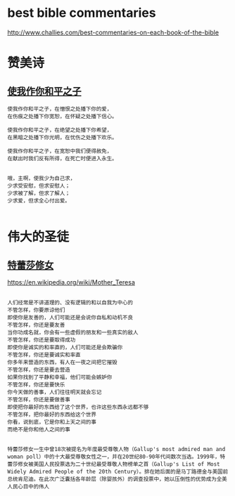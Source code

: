 
* best bible commentaries
http://www.challies.com/best-commentaries-on-each-book-of-the-bible

* 赞美诗
** [[http://www.tudou.com/programs/view/aztt3ofyu5g/][使我作你和平之子]]
#+begin_src sample 
使我作你和平之子，在憎恨之处播下你的爱， 
在伤痕之处播下你宽恕，在怀疑之处播下信心。 

使我作你和平之子，在绝望之处播下你希望，
在黑暗之处播下你光明，在忧伤之处播下欢乐。 

使我作你和平之子，在宽恕中我们便得赦免，
在献出时我们反有所得，在死亡时便进入永生。 


哦，主啊，使我少为自己求，
少求受安慰，但求安慰人；
少求被了解，但求了解人；
少求爱，但求全心付出爱。

#+end_src
* 伟大的圣徒
** [[http://baike.baidu.com/link?url=mau9t7cpinhxciideq43azm9lvvclhlqnkbs-jlkiccde4hk2ubhk4mrmtxon_tleo1fqrkcctncefxynmzg6d9zlowgdfqkfwfs1nzq38flmko6ws5vuryvqrnfkyrtcyg-ezujtnvzrprcnkqgsk][特蕾莎修女]]
https://en.wikipedia.org/wiki/Mother_Teresa
#+BEGIN_SRC sample

人们经常是不讲道理的、没有逻辑的和以自我为中心的
不管怎样，你要原谅他们
即使你是友善的，人们可能还是会说你自私和动机不良
不管怎样，你还是要友善
当你功成名就，你会有一些虚假的朋友和一些真实的敌人
不管怎样，你还是要取得成功
即使你是诚实的和率直的，人们可能还是会欺骗你
不管怎样，你还是要诚实和率直
你多年来营造的东西，有人在一夜之间把它摧毁
不管怎样，你还是要去营造
如果你找到了平静和幸福，他们可能会嫉妒你
不管怎样，你还是要快乐
你今天做的善事，人们往往明天就会忘记
不管怎样，你还是要做善事
即使把你最好的东西给了这个世界，也许这些东西永远都不够
不管怎样，把你最好的东西给这个世界
你看，说到底，它是你和上天之间的事
而绝不是你和他人之间的事

#+END_SRC

#+BEGIN_SRC sample
特蕾莎修女一生中曾18次被提名为年度最受尊敬人物（Gallup's most admired man and woman poll）中的十大最受尊敬女性之一，并在20世纪80-90年代间数次当选。1999年，特蕾莎修女被美国人民投票选为二十世纪最受尊敬人物榜单之首（Gallup's List of Most Widely Admired People of the 20th Century）。排在她后面的是马丁路德金与美国前总统肯尼迪。在此次广泛囊括各年龄层（除婴孩外）的调查投票中，她以压倒性的优势成为全美人民心目中的伟人

#+END_SRC
